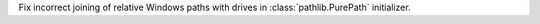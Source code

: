 Fix incorrect joining of relative Windows paths with drives in
:class:`pathlib.PurePath` initializer.
